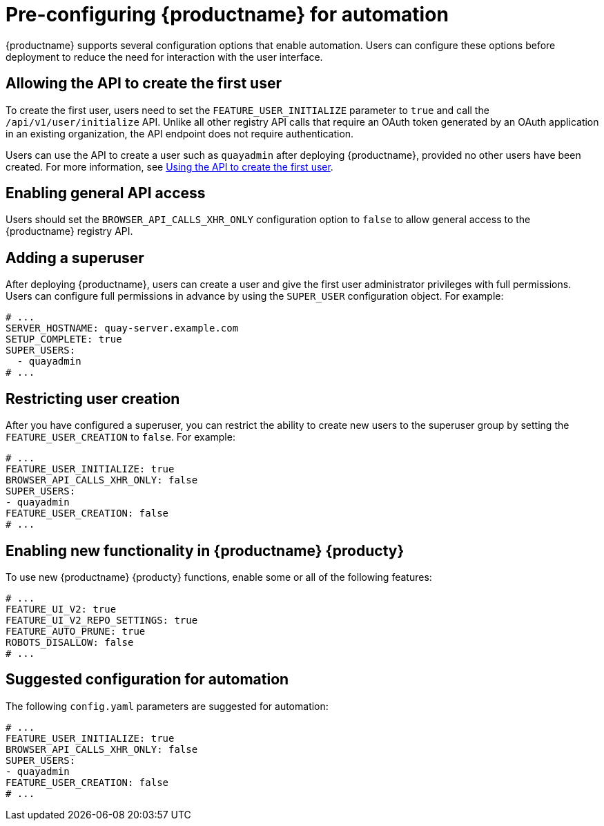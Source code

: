 :_content-type: CONCEPT
[id="config-preconfigure-automation"]
= Pre-configuring {productname} for automation

{productname} supports several configuration options that enable automation. Users can configure these options before deployment to reduce the need for interaction with the user interface.

[id="allowing-the-api-to-create-first-user"]
== Allowing the API to create the first user

To create the first user, users need to set the `FEATURE_USER_INITIALIZE` parameter to `true` and call the `/api/v1/user/initialize` API. Unlike all other registry API calls that require an OAuth token generated by an OAuth application in an existing organization, the API endpoint does not require authentication.

Users can use the API to create a user such as `quayadmin` after deploying {productname}, provided no other users have been created. For more information, see xref:using-the-api-to-create-first-user[Using the API to create the first user].

[id="enabling-general-api-access"]
== Enabling general API access

Users should set the `BROWSER_API_CALLS_XHR_ONLY` configuration option to `false` to allow general access to the {productname} registry API.

[id="adding-super-user"]
== Adding a superuser

After deploying {productname}, users can create a user and give the first user administrator privileges with full permissions. Users can configure full permissions in advance by using the `SUPER_USER` configuration object. For example:

[source,yaml]
----
# ...
SERVER_HOSTNAME: quay-server.example.com
SETUP_COMPLETE: true
SUPER_USERS:
  - quayadmin
# ...
----

[id="restricting-user-creation"]
== Restricting user creation

After you have configured a superuser, you can restrict the ability to create new users to the superuser group by setting the `FEATURE_USER_CREATION` to `false`. For example: 

[source,yaml]
----
# ...
FEATURE_USER_INITIALIZE: true
BROWSER_API_CALLS_XHR_ONLY: false
SUPER_USERS:
- quayadmin
FEATURE_USER_CREATION: false
# ...
----

[id="enabling-new-functionality-310"]
== Enabling new functionality in {productname} {producty}

To use new {productname} {producty} functions, enable some or all of the following features:

[source,yaml]
----
# ...
FEATURE_UI_V2: true
FEATURE_UI_V2_REPO_SETTINGS: true
FEATURE_AUTO_PRUNE: true
ROBOTS_DISALLOW: false
# ...
----

[id="suggested-configuration-for-automation"]
== Suggested configuration for automation

The following `config.yaml` parameters are suggested for automation:

[source,yaml]
----
# ...
FEATURE_USER_INITIALIZE: true
BROWSER_API_CALLS_XHR_ONLY: false
SUPER_USERS:
- quayadmin
FEATURE_USER_CREATION: false
# ...
----